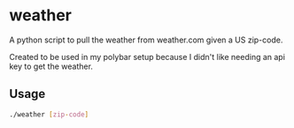* weather
A python script to pull the weather from weather.com given a US zip-code.

Created to be used in my polybar setup because I didn't like needing an api key
to get the weather.
** Usage
#+BEGIN_SRC sh
  ./weather [zip-code]
#+END_SRC
